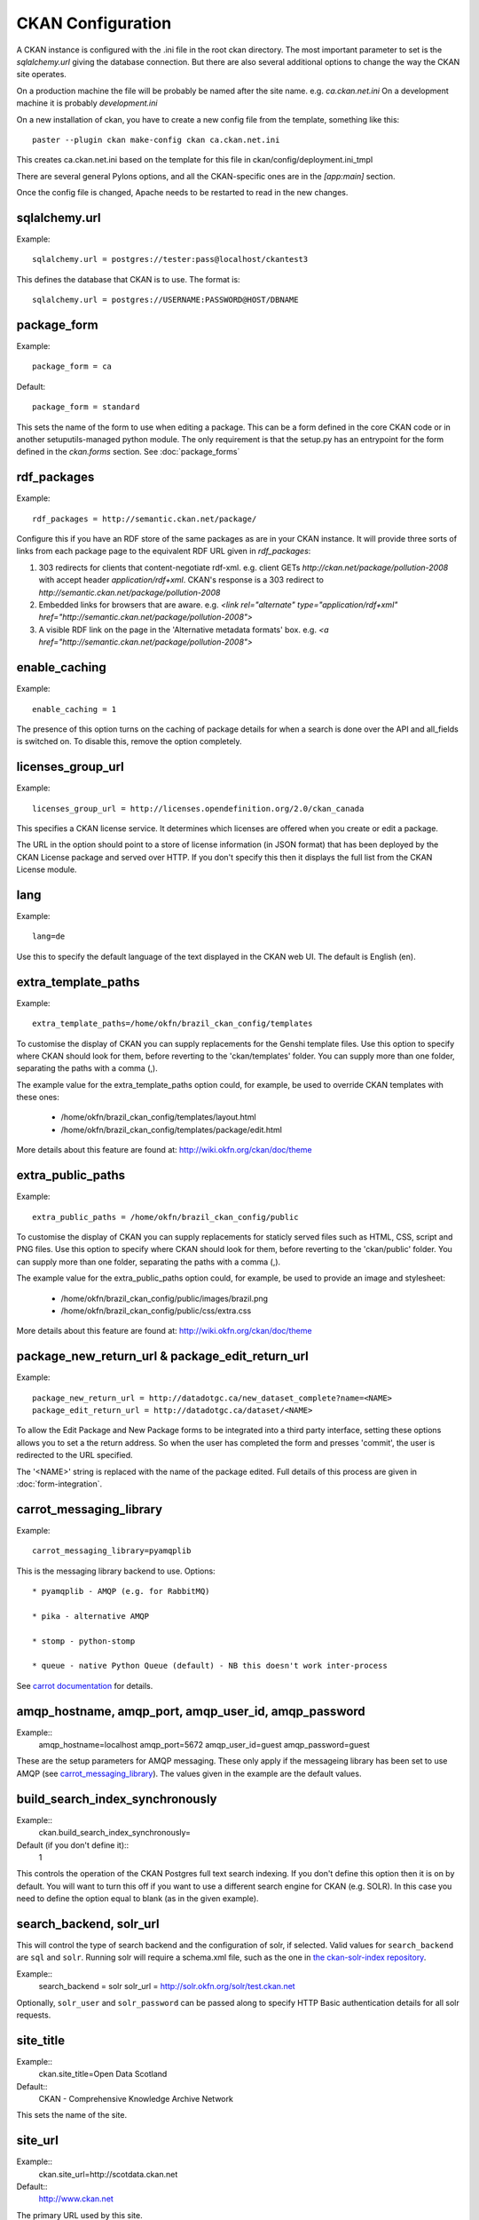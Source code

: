 CKAN Configuration
==================

A CKAN instance is configured with the .ini file in the root ckan directory. The most important parameter to set is the `sqlalchemy.url` giving the database connection. But there are also several additional options to change the way the CKAN site operates.

On a production machine the file will be probably be named after the site name. e.g. `ca.ckan.net.ini` On a development machine it is probably `development.ini`

On a new installation of ckan, you have to create a new config file from the template, something like this::

  paster --plugin ckan make-config ckan ca.ckan.net.ini

This creates ca.ckan.net.ini based on the template for this file in ckan/config/deployment.ini_tmpl

There are several general Pylons options, and all the CKAN-specific ones are in the `[app:main]` section.

Once the config file is changed, Apache needs to be restarted to read in the new changes.


sqlalchemy.url
--------------

Example::

 sqlalchemy.url = postgres://tester:pass@localhost/ckantest3

This defines the database that CKAN is to use. The format is::

 sqlalchemy.url = postgres://USERNAME:PASSWORD@HOST/DBNAME


package_form
------------

Example::

 package_form = ca

Default::

 package_form = standard

This sets the name of the form to use when editing a package. This can be a form defined in the core CKAN code or in another setuputils-managed python module. The only requirement is that the setup.py has an entrypoint for the form defined in the `ckan.forms` section. See :doc:`package_forms`


rdf_packages
------------

Example::

 rdf_packages = http://semantic.ckan.net/package/

Configure this if you have an RDF store of the same packages as are in your CKAN instance. It will provide three sorts of links from each package page to the equivalent RDF URL given in `rdf_packages`:

1. 303 redirects for clients that content-negotiate rdf-xml. e.g. client GETs `http://ckan.net/package/pollution-2008` with accept header `application/rdf+xml`. CKAN's response is a 303 redirect to `http://semantic.ckan.net/package/pollution-2008`

2. Embedded links for browsers that are aware. e.g. `<link rel="alternate" type="application/rdf+xml" href="http://semantic.ckan.net/package/pollution-2008">`

3. A visible RDF link on the page in the 'Alternative metadata formats' box. e.g. `<a href="http://semantic.ckan.net/package/pollution-2008">`

enable_caching
--------------

Example::

 enable_caching = 1

The presence of this option turns on the caching of package details for when a search is done over the API and all_fields is switched on. To disable this, remove the option completely.


licenses_group_url
------------------

Example::
 
 licenses_group_url = http://licenses.opendefinition.org/2.0/ckan_canada

This specifies a CKAN license service. It determines which licenses are offered when you create or edit a package.

The URL in the option should point to a store of license information (in JSON format) that has been deployed by the CKAN License package and served over HTTP. If you don't specify this then it displays the full list from the CKAN License module.


lang
----

Example::

 lang=de

Use this to specify the default language of the text displayed in the CKAN web UI. The default is English (en).


extra_template_paths
--------------------

Example::

 extra_template_paths=/home/okfn/brazil_ckan_config/templates

To customise the display of CKAN you can supply replacements for the Genshi template files. Use this option to specify where CKAN should look for them, before reverting to the 'ckan/templates' folder. You can supply more than one folder, separating the paths with a comma (,).

The example value for the extra_template_paths option could, for example, be used to override CKAN templates with these ones:

 * /home/okfn/brazil_ckan_config/templates/layout.html
 * /home/okfn/brazil_ckan_config/templates/package/edit.html

More details about this feature are found at: http://wiki.okfn.org/ckan/doc/theme


extra_public_paths
------------------

Example::

 extra_public_paths = /home/okfn/brazil_ckan_config/public

To customise the display of CKAN you can supply replacements for staticly served files such as HTML, CSS, script and PNG files. Use this option to specify where CKAN should look for them, before reverting to the 'ckan/public' folder. You can supply more than one folder, separating the paths with a comma (,).

The example value for the extra_public_paths option could, for example, be used to provide an image and stylesheet:

 * /home/okfn/brazil_ckan_config/public/images/brazil.png
 * /home/okfn/brazil_ckan_config/public/css/extra.css

More details about this feature are found at: http://wiki.okfn.org/ckan/doc/theme


package_new_return_url & package_edit_return_url
------------------------------------------------

Example::

 package_new_return_url = http://datadotgc.ca/new_dataset_complete?name=<NAME>
 package_edit_return_url = http://datadotgc.ca/dataset/<NAME>

To allow the Edit Package and New Package forms to be integrated into a third party interface, setting these options allows you to set a the return address. So when the user has completed the form and presses 'commit', the user is redirected to the URL specified.

The '<NAME>' string is replaced with the name of the package edited. Full details of this process are given in :doc:`form-integration`.


carrot_messaging_library
------------------------

Example::

 carrot_messaging_library=pyamqplib

This is the messaging library backend to use. Options::

 * pyamqplib - AMQP (e.g. for RabbitMQ)

 * pika - alternative AMQP

 * stomp - python-stomp

 * queue - native Python Queue (default) - NB this doesn't work inter-process

See `carrot documentation <http://packages.python.org/carrot/index.html>`_ for details.


amqp_hostname, amqp_port, amqp_user_id, amqp_password
-----------------------------------------------------

Example::
 amqp_hostname=localhost
 amqp_port=5672
 amqp_user_id=guest
 amqp_password=guest

These are the setup parameters for AMQP messaging. These only apply if the messageing library has been set to use AMQP (see `carrot_messaging_library`_). The values given in the example are the default values.


build_search_index_synchronously
--------------------------------

Example::
 ckan.build_search_index_synchronously=

Default (if you don't define it)::
 1

This controls the operation of the CKAN Postgres full text search indexing. If you don't define this option then it is on by default. You will want to turn this off if you want to use a different search engine for CKAN (e.g. SOLR). In this case you need to define the option equal to blank (as in the given example).


search_backend, solr_url
------------------------

This will control the type of search backend and the configuration of solr, if selected. Valid values for ``search_backend`` are ``sql`` and ``solr``. Running solr will require a schema.xml file, such as the one
in `the ckan-solr-index repository <http://bitbucket.org/pudo/ckan-solr-index>`_.

Example::
 search_backend = solr
 solr_url = http://solr.okfn.org/solr/test.ckan.net
 
Optionally, ``solr_user`` and ``solr_password`` can be passed along to specify HTTP Basic authentication 
details for all solr requests. 


site_title
----------

Example::
 ckan.site_title=Open Data Scotland

Default::
 CKAN - Comprehensive Knowledge Archive Network

This sets the name of the site.


site_url
--------

Example::
 ckan.site_url=http://scotdata.ckan.net

Default::
 http://www.ckan.net

The primary URL used by this site. 
